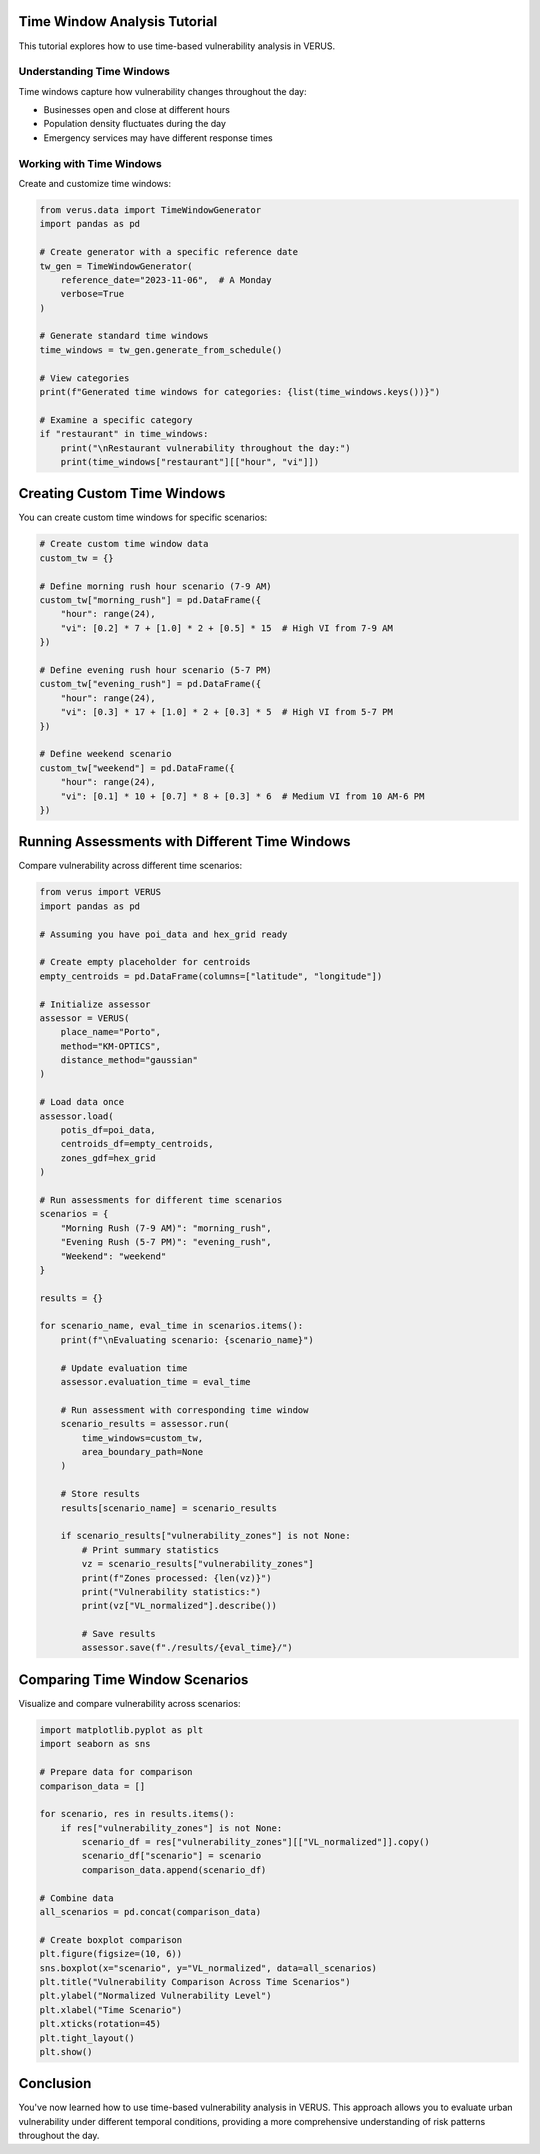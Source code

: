 Time Window Analysis Tutorial
=============================

This tutorial explores how to use time-based vulnerability analysis in VERUS.

Understanding Time Windows
--------------------------

Time windows capture how vulnerability changes throughout the day:

- Businesses open and close at different hours
- Population density fluctuates during the day
- Emergency services may have different response times

Working with Time Windows
-------------------------


Create and customize time windows:

.. code-block:: python

    from verus.data import TimeWindowGenerator
    import pandas as pd
    
    # Create generator with a specific reference date
    tw_gen = TimeWindowGenerator(
        reference_date="2023-11-06",  # A Monday
        verbose=True
    )
    
    # Generate standard time windows
    time_windows = tw_gen.generate_from_schedule()
    
    # View categories
    print(f"Generated time windows for categories: {list(time_windows.keys())}")
    
    # Examine a specific category
    if "restaurant" in time_windows:
        print("\nRestaurant vulnerability throughout the day:")
        print(time_windows["restaurant"][["hour", "vi"]])

Creating Custom Time Windows
============================

You can create custom time windows for specific scenarios:

.. code-block:: python

    # Create custom time window data
    custom_tw = {}
    
    # Define morning rush hour scenario (7-9 AM)
    custom_tw["morning_rush"] = pd.DataFrame({
        "hour": range(24),
        "vi": [0.2] * 7 + [1.0] * 2 + [0.5] * 15  # High VI from 7-9 AM
    })
    
    # Define evening rush hour scenario (5-7 PM)
    custom_tw["evening_rush"] = pd.DataFrame({
        "hour": range(24),
        "vi": [0.3] * 17 + [1.0] * 2 + [0.3] * 5  # High VI from 5-7 PM
    })
    
    # Define weekend scenario
    custom_tw["weekend"] = pd.DataFrame({
        "hour": range(24),
        "vi": [0.1] * 10 + [0.7] * 8 + [0.3] * 6  # Medium VI from 10 AM-6 PM
    })

Running Assessments with Different Time Windows
===============================================

Compare vulnerability across different time scenarios:

.. code-block:: python

    from verus import VERUS
    import pandas as pd
    
    # Assuming you have poi_data and hex_grid ready
    
    # Create empty placeholder for centroids
    empty_centroids = pd.DataFrame(columns=["latitude", "longitude"])
    
    # Initialize assessor
    assessor = VERUS(
        place_name="Porto",
        method="KM-OPTICS",
        distance_method="gaussian"
    )
    
    # Load data once
    assessor.load(
        potis_df=poi_data,
        centroids_df=empty_centroids,
        zones_gdf=hex_grid
    )
    
    # Run assessments for different time scenarios
    scenarios = {
        "Morning Rush (7-9 AM)": "morning_rush",
        "Evening Rush (5-7 PM)": "evening_rush",
        "Weekend": "weekend"
    }
    
    results = {}
    
    for scenario_name, eval_time in scenarios.items():
        print(f"\nEvaluating scenario: {scenario_name}")
        
        # Update evaluation time
        assessor.evaluation_time = eval_time
        
        # Run assessment with corresponding time window
        scenario_results = assessor.run(
            time_windows=custom_tw,
            area_boundary_path=None
        )
        
        # Store results
        results[scenario_name] = scenario_results
        
        if scenario_results["vulnerability_zones"] is not None:
            # Print summary statistics
            vz = scenario_results["vulnerability_zones"]
            print(f"Zones processed: {len(vz)}")
            print("Vulnerability statistics:")
            print(vz["VL_normalized"].describe())
            
            # Save results
            assessor.save(f"./results/{eval_time}/")

Comparing Time Window Scenarios
===============================

Visualize and compare vulnerability across scenarios:

.. code-block:: python

    import matplotlib.pyplot as plt
    import seaborn as sns
    
    # Prepare data for comparison
    comparison_data = []
    
    for scenario, res in results.items():
        if res["vulnerability_zones"] is not None:
            scenario_df = res["vulnerability_zones"][["VL_normalized"]].copy()
            scenario_df["scenario"] = scenario
            comparison_data.append(scenario_df)
    
    # Combine data
    all_scenarios = pd.concat(comparison_data)
    
    # Create boxplot comparison
    plt.figure(figsize=(10, 6))
    sns.boxplot(x="scenario", y="VL_normalized", data=all_scenarios)
    plt.title("Vulnerability Comparison Across Time Scenarios")
    plt.ylabel("Normalized Vulnerability Level")
    plt.xlabel("Time Scenario")
    plt.xticks(rotation=45)
    plt.tight_layout()
    plt.show()

Conclusion
==========

You've now learned how to use time-based vulnerability analysis in VERUS. This approach
allows you to evaluate urban vulnerability under different temporal conditions, providing
a more comprehensive understanding of risk patterns throughout the day.